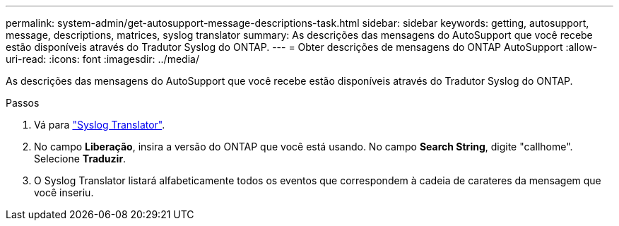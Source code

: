 ---
permalink: system-admin/get-autosupport-message-descriptions-task.html 
sidebar: sidebar 
keywords: getting, autosupport, message, descriptions, matrices, syslog translator 
summary: As descrições das mensagens do AutoSupport que você recebe estão disponíveis através do Tradutor Syslog do ONTAP. 
---
= Obter descrições de mensagens do ONTAP AutoSupport
:allow-uri-read: 
:icons: font
:imagesdir: ../media/


[role="lead"]
As descrições das mensagens do AutoSupport que você recebe estão disponíveis através do Tradutor Syslog do ONTAP.

.Passos
. Vá para link:https://mysupport.netapp.com/site/bugs-online/syslog-translator["Syslog Translator"^].
. No campo **Liberação**, insira a versão do ONTAP que você está usando. No campo **Search String**, digite "callhome". Selecione *Traduzir*.
. O Syslog Translator listará alfabeticamente todos os eventos que correspondem à cadeia de carateres da mensagem que você inseriu.


